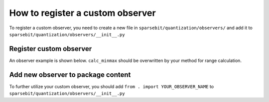 How to register a custom observer
==============================================================

To register a custom observer, you need to create a new file in ``sparsebit/quantization/observers/`` and add it to ``sparsebit/quantization/observers/__init__.py``

Register custom observer
------------------------------------------------

An observer example is shown below. ``calc_minmax`` should be overwritten by your method for range calculation.

.. code-block:: python 
    :linenos:

    @register_observer
    class Observer(BaseObserver):
        TYPE = "minmax" # Observer name

        def __init__(self, config, qdesc):
            super(Observer, self).__init__(config, qdesc)

        def calc_minmax(self): #how to calculate minmax value for quantizer, must be overwritten.
            # note: the data in data_cache is c_first
            assert (
                len(self.data_cache) > 0
            ), "Before calculating the quant params, the observation of data should be done"
            data = torch.cat(self.data_cache, axis=1)
            self.reset_data_cache()
            ...
            return self.min_val, self.max_val


Add new observer to package content
------------------------------------------------------------------------------------------------

To further utilize your custom observer, you should add ``from . import YOUR_OBSERVER_NAME`` to ``sparsebit/quantization/observers/__init__.py``
